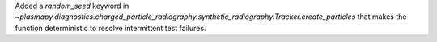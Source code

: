 Added a `random_seed` keyword in
`~plasmapy.diagnostics.charged_particle_radiography.synthetic_radiography.Tracker.create_particles`
that makes the function deterministic to resolve intermittent test failures.
